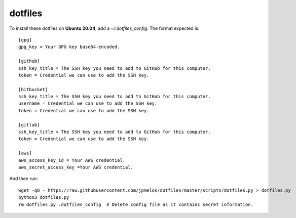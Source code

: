 dotfiles
========

To install these dotfiles on **Ubuntu 20.04**, add a `~/.dotfiles_config`. The format expected is::

    [gpg]
    gpg_key = Your GPG key base64-encoded.

    [github]
    ssh_key_title = The SSH key you need to add to GitHub for this computer.
    token = Credential we can use to add the SSH key.

    [bitbucket]
    ssh_key_title = The SSH key you need to add to GitHub for this computer.
    username = Credential we can use to add the SSH key.
    token = Credential we can use to add the SSH key.

    [gitlab]
    ssh_key_title = The SSH key you need to add to GitHub for this computer.
    token = Credential we can use to add the SSH key.

    [aws]
    aws_access_key_id = Your AWS credential.
    aws_secret_access_key =Your AWS credential.

And then run::

    wget -qO - https://raw.githubusercontent.com/jpmelos/dotfiles/master/scripts/dotfiles.py > dotfiles.py
    python3 dotfiles.py
    rm dotfiles.py .dotfiles_config  # Delete config file as it contains secret information.
